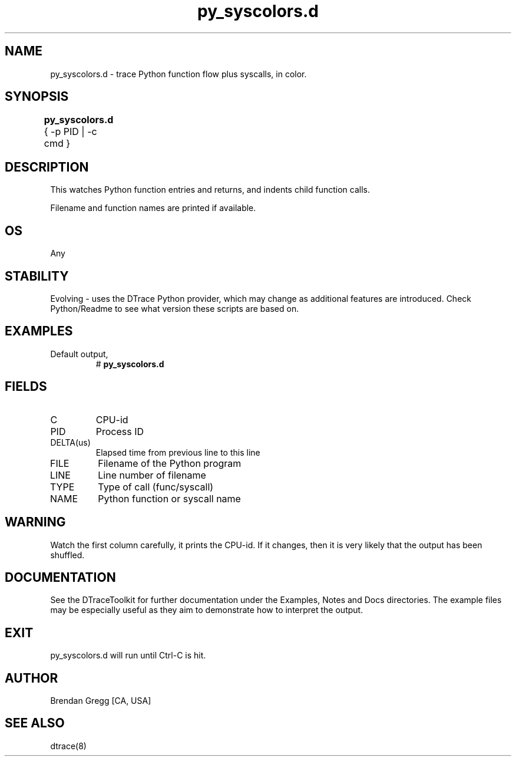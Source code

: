 .TH py_syscolors.d 8   "$Date:: 2007-10-03 #$" "USER COMMANDS"
.SH NAME
py_syscolors.d - trace Python function flow plus syscalls, in color.
.SH SYNOPSIS
.B py_syscolors.d
{ \-p PID | \-c cmd }	
.SH DESCRIPTION
This watches Python function entries and returns, and indents child
function calls.

Filename and function names are printed if available.
.SH OS
Any
.SH STABILITY
Evolving - uses the DTrace Python provider, which may change 
as additional features are introduced. Check Python/Readme
to see what version these scripts are based on.
.SH EXAMPLES
.TP
Default output,
# 
.B py_syscolors.d
.PP
.SH FIELDS
.TP
C
CPU-id
.TP
PID
Process ID
.TP
DELTA(us)
Elapsed time from previous line to this line
.TP
FILE
Filename of the Python program
.TP
LINE
Line number of filename
.TP
TYPE
Type of call (func/syscall)
.TP
NAME
Python function or syscall name
.SH WARNING
Watch the first column carefully, it prints the CPU-id. If it
changes, then it is very likely that the output has been shuffled.
.PP
.SH DOCUMENTATION
See the DTraceToolkit for further documentation under the 
Examples, Notes and Docs directories. The example files may be
especially useful as they aim to demonstrate how to interpret
the output.
.SH EXIT
py_syscolors.d will run until Ctrl-C is hit.
.SH AUTHOR
Brendan Gregg
[CA, USA]
.SH SEE ALSO
dtrace(8)
